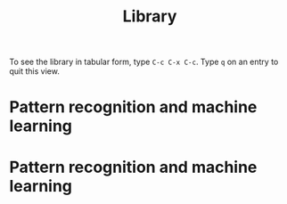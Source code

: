 #+title:     Library
#+startup:   odd indent hidestars
#+columns:   %TITLE %AUTHOR %LOCATION %FREE

To see the library in tabular form, type =C-c C-x C-c=. Type =q= on an
entry to quit this view.

* Pattern recognition and machine learning
  :PROPERTIES:
  :TITLE:    Pattern recognition and machine learning
  :AUTHOR:   Christopher M. Bishop
  :BTYPE:    book
  :CUSTOM_ID: Bishop2006:pattern
  :YEAR:     2006
  :PUBLISHER: Springer New York
  :OWNER:    Jeremiah
  :LOCATION: Matt
  :FREE:     nil
  :KEYWORDS: machine learning; pattern recognition
  :END:

* Pattern recognition and machine learning
  :PROPERTIES:
  :TITLE:    Let Over Lambda: 50 years of Lisp
  :AUTHOR:   Doug Hoyte
  :BTYPE:    book
  :CUSTOM_ID: Hoyte2008:Lambda
  :YEAR:     2008
  :PUBLISHER: nil
  :OWNER:    Tom W
  :LOCATION: Tom W
  :FREE:     true
  :KEYWORDS: functional programming; lisp
  :END:

